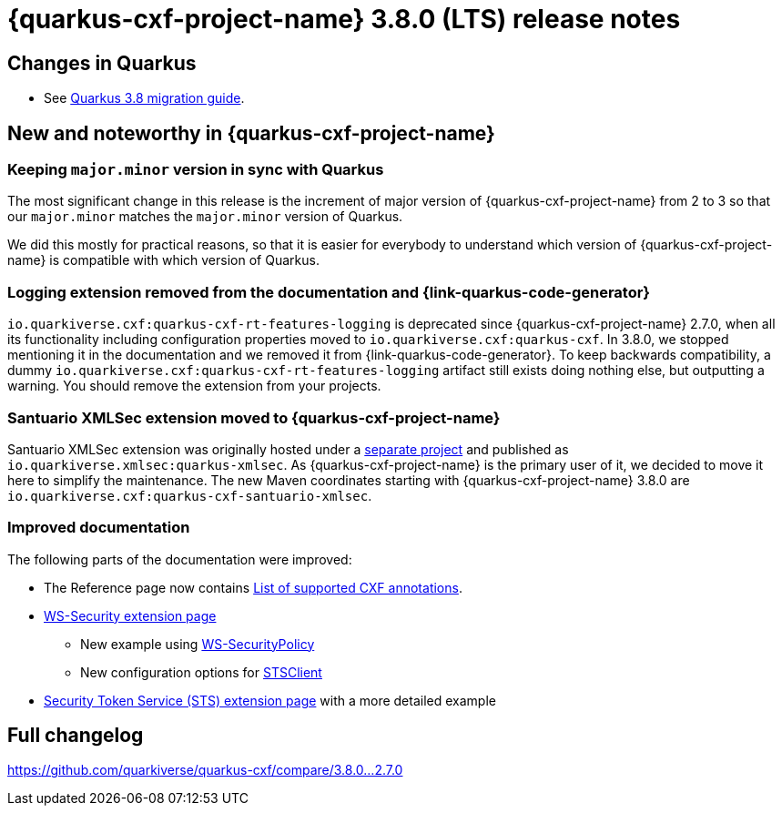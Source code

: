 = {quarkus-cxf-project-name} 3.8.0 (LTS) release notes

== Changes in Quarkus

* See https://github.com/quarkusio/quarkus/wiki/Migration-Guide-3.8[Quarkus 3.8 migration guide].

== New and noteworthy in {quarkus-cxf-project-name}

=== Keeping `major.minor` version in sync with Quarkus

The most significant change in this release is the increment of major version of {quarkus-cxf-project-name} from 2 to 3
so that our `major.minor` matches the `major.minor` version of Quarkus.

We did this mostly for practical reasons, so that it is easier for everybody to understand which version of {quarkus-cxf-project-name}
is compatible with which version of Quarkus.

=== Logging extension removed from the documentation and {link-quarkus-code-generator}

`io.quarkiverse.cxf:quarkus-cxf-rt-features-logging` is deprecated since {quarkus-cxf-project-name} 2.7.0,
when all its functionality including configuration properties moved to `io.quarkiverse.cxf:quarkus-cxf`.
In 3.8.0, we stopped mentioning it in the documentation and we removed it from {link-quarkus-code-generator}.
To keep backwards compatibility, a dummy `io.quarkiverse.cxf:quarkus-cxf-rt-features-logging` artifact still exists
doing nothing else, but outputting a warning.
You should remove the extension from your projects.

=== Santuario XMLSec extension moved to {quarkus-cxf-project-name}

Santuario XMLSec extension was originally hosted under a https://github.com/quarkiverse/quarkus-xmlsec[separate project]
and published as `io.quarkiverse.xmlsec:quarkus-xmlsec`.
As {quarkus-cxf-project-name} is the primary user of it, we decided to move it here to simplify the maintenance.
The new Maven coordinates starting with {quarkus-cxf-project-name} 3.8.0 are `io.quarkiverse.cxf:quarkus-cxf-santuario-xmlsec`.

=== Improved documentation

The following parts of the documentation were improved:

* The Reference page now contains xref:reference/index.adoc#_supported_cxf_annotations[List of supported CXF annotations].
* xref:reference/extensions/quarkus-cxf-rt-ws-security.adoc[WS-Security extension page]
** New example using xref:reference/index.adoc#extensions-quarkus-cxf-rt-ws-security-usage-ws-security-via-ws-securitypolicy[WS-SecurityPolicy]
** New configuration options for xref:reference/extensions/quarkus-cxf-rt-ws-security.adoc#quarkus-cxf_quarkus-cxf-client-client-name-security-sts-client[STSClient]
* xref:reference/extensions/quarkus-cxf-services-sts.adoc[Security Token Service (STS) extension page] with a more detailed example

== Full changelog

https://github.com/quarkiverse/quarkus-cxf/compare/3.8.0...2.7.0
